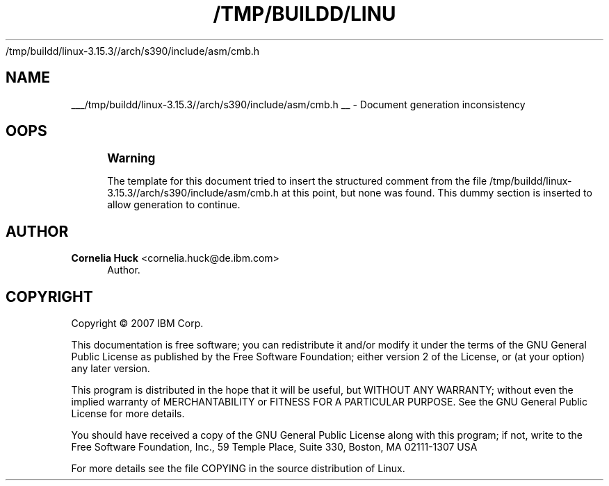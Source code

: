 '\" t
.\"     Title: 
   /tmp/buildd/linux-3.15.3//arch/s390/include/asm/cmb.h
  
.\"    Author: Cornelia Huck <cornelia.huck@de.ibm.com>
.\" Generator: DocBook XSL Stylesheets v1.78.1 <http://docbook.sf.net/>
.\"      Date: 07/02/2014
.\"    Manual: The ccw bus
.\"    Source: [FIXME: source]
.\"  Language: English
.\"
.TH "/TMP/BUILDD/LINU" "1" "07/02/2014" "[FIXME: source]" "The ccw bus"
.\" -----------------------------------------------------------------
.\" * Define some portability stuff
.\" -----------------------------------------------------------------
.\" ~~~~~~~~~~~~~~~~~~~~~~~~~~~~~~~~~~~~~~~~~~~~~~~~~~~~~~~~~~~~~~~~~
.\" http://bugs.debian.org/507673
.\" http://lists.gnu.org/archive/html/groff/2009-02/msg00013.html
.\" ~~~~~~~~~~~~~~~~~~~~~~~~~~~~~~~~~~~~~~~~~~~~~~~~~~~~~~~~~~~~~~~~~
.ie \n(.g .ds Aq \(aq
.el       .ds Aq '
.\" -----------------------------------------------------------------
.\" * set default formatting
.\" -----------------------------------------------------------------
.\" disable hyphenation
.nh
.\" disable justification (adjust text to left margin only)
.ad l
.\" -----------------------------------------------------------------
.\" * MAIN CONTENT STARTS HERE *
.\" -----------------------------------------------------------------
.SH "NAME"

___/tmp/buildd/linux-3.15.3//arch/s390/include/asm/cmb.h
__ \- Document generation inconsistency
.SH "OOPS"
.if n \{\
.sp
.\}
.RS 4
.it 1 an-trap
.nr an-no-space-flag 1
.nr an-break-flag 1
.br
.ps +1
\fBWarning\fR
.ps -1
.br
.PP
The template for this document tried to insert the structured comment from the file
/tmp/buildd/linux\-3\&.15\&.3//arch/s390/include/asm/cmb\&.h
at this point, but none was found\&. This dummy section is inserted to allow generation to continue\&.
.sp .5v
.RE
.SH "AUTHOR"
.PP
\fBCornelia Huck\fR <\&cornelia.huck@de.ibm.com\&>
.RS 4
Author.
.RE
.SH "COPYRIGHT"
.br
Copyright \(co 2007 IBM Corp.
.br
.PP
This documentation is free software; you can redistribute it and/or modify it under the terms of the GNU General Public License as published by the Free Software Foundation; either version 2 of the License, or (at your option) any later version.
.PP
This program is distributed in the hope that it will be useful, but WITHOUT ANY WARRANTY; without even the implied warranty of MERCHANTABILITY or FITNESS FOR A PARTICULAR PURPOSE. See the GNU General Public License for more details.
.PP
You should have received a copy of the GNU General Public License along with this program; if not, write to the Free Software Foundation, Inc., 59 Temple Place, Suite 330, Boston, MA 02111-1307 USA
.PP
For more details see the file COPYING in the source distribution of Linux.
.sp
